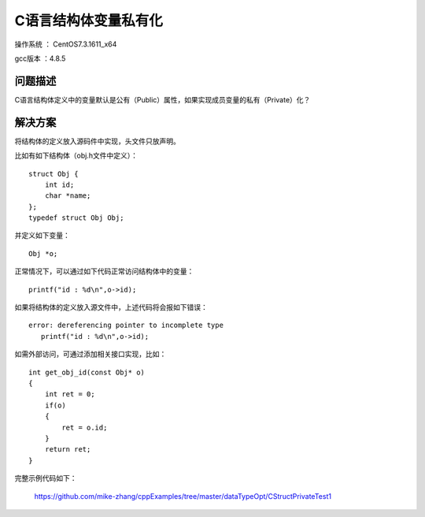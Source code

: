 C语言结构体变量私有化
===================================================

操作系统 ： CentOS7.3.1611_x64

gcc版本 ：4.8.5

问题描述
--------------------------------------

C语言结构体定义中的变量默认是公有（Public）属性，如果实现成员变量的私有（Private）化？
    
解决方案
--------------------------------------
将结构体的定义放入源码件中实现，头文件只放声明。

比如有如下结构体（obj.h文件中定义）：
::
    
    struct Obj {
        int id;
        char *name;
    };
    typedef struct Obj Obj; 

并定义如下变量：
::
    
    Obj *o;

正常情况下，可以通过如下代码正常访问结构体中的变量：
::
    
    printf("id : %d\n",o->id);
        
如果将结构体的定义放入源文件中，上述代码将会报如下错误：
::

    error: dereferencing pointer to incomplete type
       printf("id : %d\n",o->id);


如需外部访问，可通过添加相关接口实现，比如：
::

    int get_obj_id(const Obj* o)
    {
        int ret = 0;
        if(o)
        {
            ret = o.id;
        }
        return ret;
    }

完整示例代码如下：

    https://github.com/mike-zhang/cppExamples/tree/master/dataTypeOpt/CStructPrivateTest1
    
    


   
    